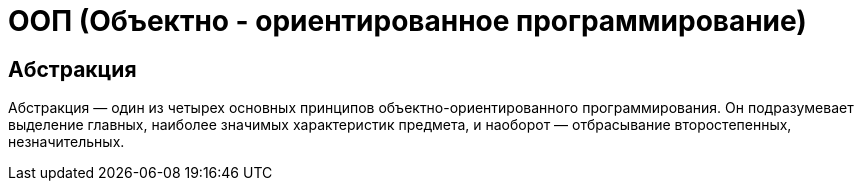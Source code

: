 = ООП (Объектно - ориентированное программирование)

== Абстракция
Абстракция — один из четырех основных принципов объектно-ориентированного программирования. Он подразумевает выделение главных, наиболее значимых характеристик предмета, и наоборот — отбрасывание второстепенных, незначительных.